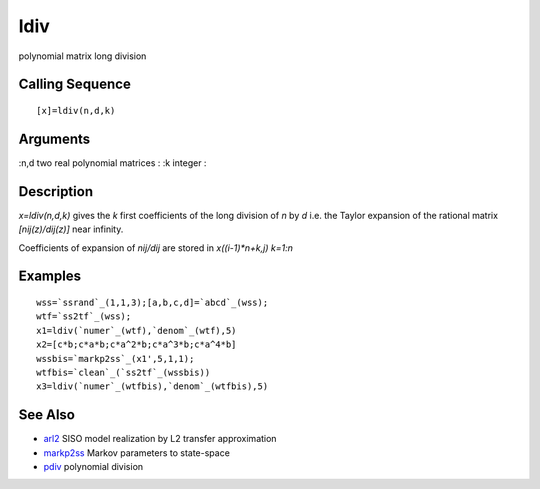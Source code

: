 


ldiv
====

polynomial matrix long division



Calling Sequence
~~~~~~~~~~~~~~~~


::

    [x]=ldiv(n,d,k)




Arguments
~~~~~~~~~

:n,d two real polynomial matrices
: :k integer
:



Description
~~~~~~~~~~~

`x=ldiv(n,d,k)` gives the `k` first coefficients of the long division
of `n` by `d` i.e. the Taylor expansion of the rational matrix
`[nij(z)/dij(z)]` near infinity.

Coefficients of expansion of `nij/dij` are stored in `x((i-1)*n+k,j)
k=1:n`



Examples
~~~~~~~~


::

    wss=`ssrand`_(1,1,3);[a,b,c,d]=`abcd`_(wss);
    wtf=`ss2tf`_(wss);
    x1=ldiv(`numer`_(wtf),`denom`_(wtf),5)
    x2=[c*b;c*a*b;c*a^2*b;c*a^3*b;c*a^4*b]
    wssbis=`markp2ss`_(x1',5,1,1);
    wtfbis=`clean`_(`ss2tf`_(wssbis))
    x3=ldiv(`numer`_(wtfbis),`denom`_(wtfbis),5)




See Also
~~~~~~~~


+ `arl2`_ SISO model realization by L2 transfer approximation
+ `markp2ss`_ Markov parameters to state-space
+ `pdiv`_ polynomial division


.. _arl2: arl2.html
.. _markp2ss: markp2ss.html
.. _pdiv: pdiv.html


